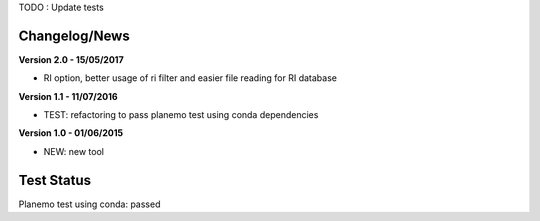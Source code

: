TODO : Update tests

Changelog/News
--------------
**Version 2.0 - 15/05/2017**

- RI option, better usage of ri filter and easier file reading for RI database

**Version 1.1 - 11/07/2016**

- TEST: refactoring to pass planemo test using conda dependencies


**Version 1.0 - 01/06/2015**

- NEW: new tool




Test Status
-----------

Planemo test using conda: passed
